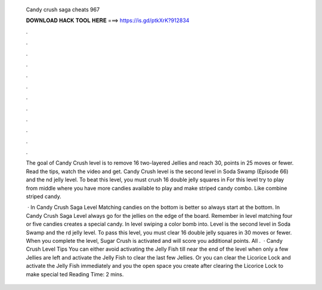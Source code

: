   Candy crush saga cheats 967
  
  
  
  𝐃𝐎𝐖𝐍𝐋𝐎𝐀𝐃 𝐇𝐀𝐂𝐊 𝐓𝐎𝐎𝐋 𝐇𝐄𝐑𝐄 ===> https://is.gd/ptkXrK?912834
  
  
  
  .
  
  
  
  .
  
  
  
  .
  
  
  
  .
  
  
  
  .
  
  
  
  .
  
  
  
  .
  
  
  
  .
  
  
  
  .
  
  
  
  .
  
  
  
  .
  
  
  
  .
  
  The goal of Candy Crush level is to remove 16 two-layered Jellies and reach 30, points in 25 moves or fewer. Read the tips, watch the video and get. Candy Crush level is the second level in Soda Swamp (Episode 66) and the nd jelly level. To beat this level, you must crush 16 double jelly squares in  For this level try to play from middle where you have more candies available to play and make striped candy combo. Like combine striped candy.
  
   · In Candy Crush Saga Level Matching candies on the bottom is better so always start at the bottom. In Candy Crush Saga Level always go for the jellies on the edge of the board. Remember in level matching four or five candies creates a special candy. In level swiping a color bomb into. Level is the second level in Soda Swamp and the rd jelly level. To pass this level, you must clear 16 double jelly squares in 30 moves or fewer. When you complete the level, Sugar Crush is activated and will score you additional points. All .  · Candy Crush Level Tips You can either avoid activating the Jelly Fish till near the end of the level when only a few Jellies are left and activate the Jelly Fish to clear the last few Jellies. Or you can clear the Licorice Lock and activate the Jelly Fish immediately and you the open space you create after clearing the Licorice Lock to make special ted Reading Time: 2 mins.
